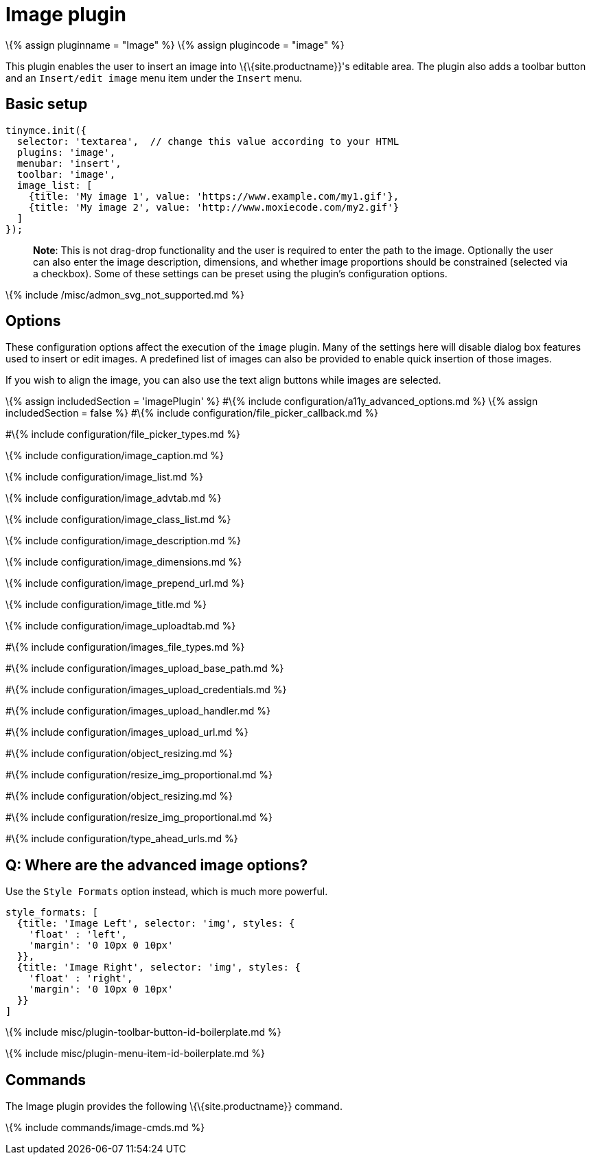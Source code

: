 = Image plugin

:title_nav: Image :description: Insert an image into TinyMCE. :keywords: photo insert edit style format image_caption image_list image_advtab image_title image_class_list image_prepend_url image_description image_dimensions image_title image_prepend_url

\{% assign pluginname = "Image" %} \{% assign plugincode = "image" %}

This plugin enables the user to insert an image into \{\{site.productname}}'s editable area. The plugin also adds a toolbar button and an `+Insert/edit image+` menu item under the `+Insert+` menu.

== Basic setup

[source,js]
----
tinymce.init({
  selector: 'textarea',  // change this value according to your HTML
  plugins: 'image',
  menubar: 'insert',
  toolbar: 'image',
  image_list: [
    {title: 'My image 1', value: 'https://www.example.com/my1.gif'},
    {title: 'My image 2', value: 'http://www.moxiecode.com/my2.gif'}
  ]
});
----

____
*Note*: This is not drag-drop functionality and the user is required to enter the path to the image. Optionally the user can also enter the image description, dimensions, and whether image proportions should be constrained (selected via a checkbox). Some of these settings can be preset using the plugin's configuration options.
____

\{% include /misc/admon_svg_not_supported.md %}

== Options

These configuration options affect the execution of the `+image+` plugin. Many of the settings here will disable dialog box features used to insert or edit images. A predefined list of images can also be provided to enable quick insertion of those images.

If you wish to align the image, you can also use the text align buttons while images are selected.

\{% assign includedSection = 'imagePlugin' %} #\{% include configuration/a11y_advanced_options.md %} \{% assign includedSection = false %} #\{% include configuration/file_picker_callback.md %}

#\{% include configuration/file_picker_types.md %}

\{% include configuration/image_caption.md %}

\{% include configuration/image_list.md %}

\{% include configuration/image_advtab.md %}

\{% include configuration/image_class_list.md %}

\{% include configuration/image_description.md %}

\{% include configuration/image_dimensions.md %}

\{% include configuration/image_prepend_url.md %}

\{% include configuration/image_title.md %}

\{% include configuration/image_uploadtab.md %}

#\{% include configuration/images_file_types.md %}

#\{% include configuration/images_upload_base_path.md %}

#\{% include configuration/images_upload_credentials.md %}

#\{% include configuration/images_upload_handler.md %}

#\{% include configuration/images_upload_url.md %}

#\{% include configuration/object_resizing.md %}

#\{% include configuration/resize_img_proportional.md %}

#\{% include configuration/object_resizing.md %}

#\{% include configuration/resize_img_proportional.md %}

#\{% include configuration/type_ahead_urls.md %}

== Q: Where are the advanced image options?

Use the `+Style Formats+` option instead, which is much more powerful.

[source,js]
----
style_formats: [
  {title: 'Image Left', selector: 'img', styles: {
    'float' : 'left',
    'margin': '0 10px 0 10px'
  }},
  {title: 'Image Right', selector: 'img', styles: {
    'float' : 'right',
    'margin': '0 10px 0 10px'
  }}
]
----

\{% include misc/plugin-toolbar-button-id-boilerplate.md %}

\{% include misc/plugin-menu-item-id-boilerplate.md %}

== Commands

The Image plugin provides the following \{\{site.productname}} command.

\{% include commands/image-cmds.md %}
